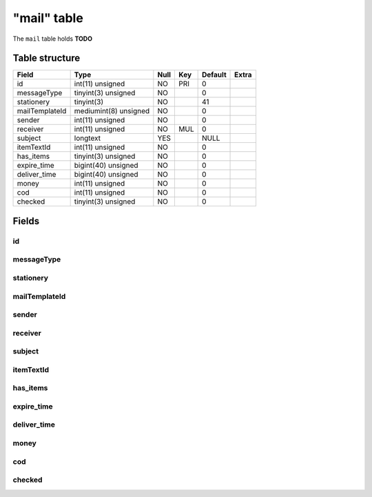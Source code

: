 .. _db-character-mail:

============
"mail" table
============

The ``mail`` table holds **TODO**

Table structure
---------------

+------------------+-------------------------+--------+-------+-----------+---------+
| Field            | Type                    | Null   | Key   | Default   | Extra   |
+==================+=========================+========+=======+===========+=========+
| id               | int(11) unsigned        | NO     | PRI   | 0         |         |
+------------------+-------------------------+--------+-------+-----------+---------+
| messageType      | tinyint(3) unsigned     | NO     |       | 0         |         |
+------------------+-------------------------+--------+-------+-----------+---------+
| stationery       | tinyint(3)              | NO     |       | 41        |         |
+------------------+-------------------------+--------+-------+-----------+---------+
| mailTemplateId   | mediumint(8) unsigned   | NO     |       | 0         |         |
+------------------+-------------------------+--------+-------+-----------+---------+
| sender           | int(11) unsigned        | NO     |       | 0         |         |
+------------------+-------------------------+--------+-------+-----------+---------+
| receiver         | int(11) unsigned        | NO     | MUL   | 0         |         |
+------------------+-------------------------+--------+-------+-----------+---------+
| subject          | longtext                | YES    |       | NULL      |         |
+------------------+-------------------------+--------+-------+-----------+---------+
| itemTextId       | int(11) unsigned        | NO     |       | 0         |         |
+------------------+-------------------------+--------+-------+-----------+---------+
| has\_items       | tinyint(3) unsigned     | NO     |       | 0         |         |
+------------------+-------------------------+--------+-------+-----------+---------+
| expire\_time     | bigint(40) unsigned     | NO     |       | 0         |         |
+------------------+-------------------------+--------+-------+-----------+---------+
| deliver\_time    | bigint(40) unsigned     | NO     |       | 0         |         |
+------------------+-------------------------+--------+-------+-----------+---------+
| money            | int(11) unsigned        | NO     |       | 0         |         |
+------------------+-------------------------+--------+-------+-----------+---------+
| cod              | int(11) unsigned        | NO     |       | 0         |         |
+------------------+-------------------------+--------+-------+-----------+---------+
| checked          | tinyint(3) unsigned     | NO     |       | 0         |         |
+------------------+-------------------------+--------+-------+-----------+---------+

Fields
------

id
~~

messageType
~~~~~~~~~~~

stationery
~~~~~~~~~~

mailTemplateId
~~~~~~~~~~~~~~

sender
~~~~~~

receiver
~~~~~~~~

subject
~~~~~~~

itemTextId
~~~~~~~~~~~

has\_items
~~~~~~~~~~

expire\_time
~~~~~~~~~~~~

deliver\_time
~~~~~~~~~~~~~

money
~~~~~

cod
~~~

checked
~~~~~~~
